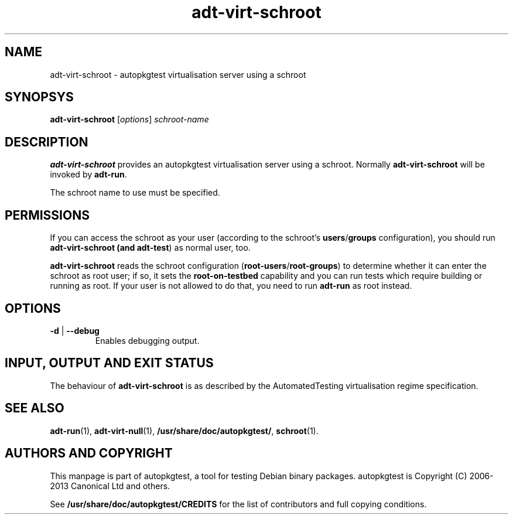 .TH adt\-virt\-schroot 1 2013 autopkgtest "Linux Programmer's Manual"

.SH NAME
adt\-virt\-schroot \- autopkgtest virtualisation server using a schroot
.SH SYNOPSYS
.B adt\-virt\-schroot
.RI [ options ]
.I schroot\-name

.SH DESCRIPTION
.B adt\-virt\-schroot
provides an autopkgtest virtualisation server using a schroot.
Normally
.B adt\-virt\-schroot
will be invoked by
.BR adt\-run .

The schroot name to use must be specified.

.SH PERMISSIONS
If you can access the schroot as
your user (according to the schroot's \fBusers\fR/\fBgroups\fR configuration),
you should run
.B adt\-virt\-schroot (and \fBadt\-test\fR) as normal user, too.

.B adt\-virt\-schroot
reads the schroot configuration (\fBroot-users\fR/\fBroot-groups\fR) to
determine whether it can enter the schroot as root user; if so, it sets the
.B root\-on\-testbed
capability and you can run tests which require building or running as root. If
your user is not allowed to do that, you need to run
.B adt\-run
as root instead.

.SH OPTIONS
.TP
.BR \-d " | " \-\-debug
Enables debugging output.

.SH INPUT, OUTPUT AND EXIT STATUS
The behaviour of
.B adt-virt-schroot
is as described by the AutomatedTesting virtualisation regime
specification.

.SH SEE ALSO
\fBadt\-run\fR(1),
\fBadt\-virt-null\fR(1),
\fB/usr/share/doc/autopkgtest/\fR,
\fBschroot\fR(1).

.SH AUTHORS AND COPYRIGHT
This manpage is part of autopkgtest, a tool for testing Debian binary
packages.  autopkgtest is Copyright (C) 2006-2013 Canonical Ltd and others.

See \fB/usr/share/doc/autopkgtest/CREDITS\fR for the list of
contributors and full copying conditions.
